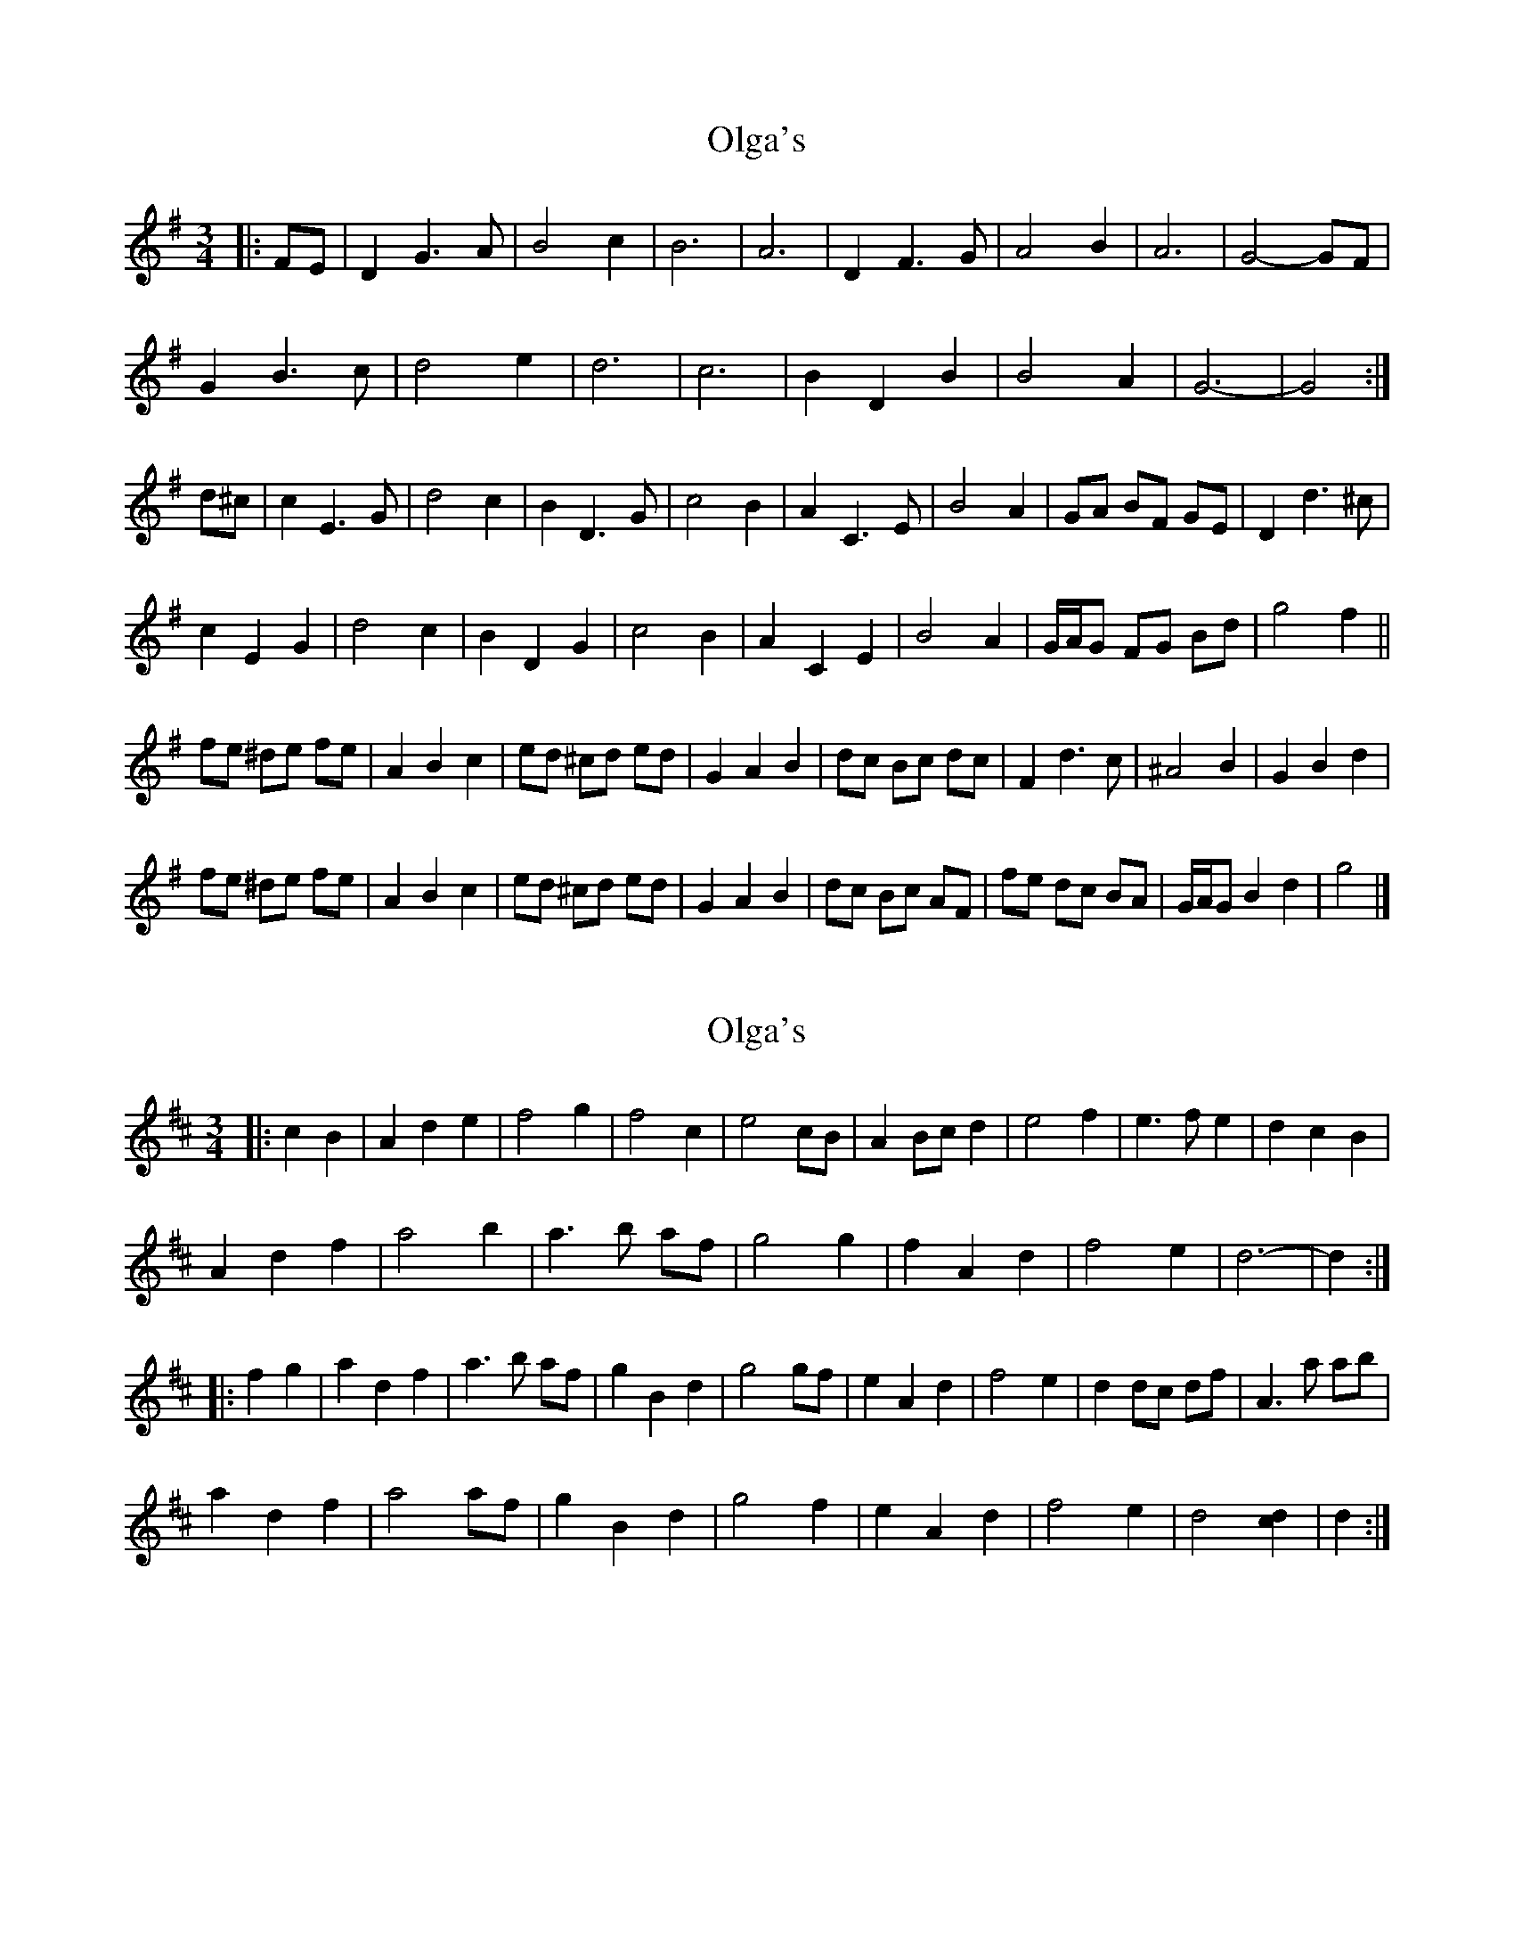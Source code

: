 X: 1
T: Olga's
Z: ceolachan
S: https://thesession.org/tunes/8338#setting8338
R: waltz
M: 3/4
L: 1/8
K: Gmaj
|: FE |D2 G3 A | B4 c2 | B6 | A6 | D2 F3 G | A4 B2 | A6 | G4- GF |
G2 B3 c | d4 e2 | d6 | c6 | B2 D2 B2 | B4 A2 | G6- | G4 :|
d^c |c2 E3 G | d4 c2 | B2 D3 G | c4 B2 | A2 C3 E | B4 A2 | GA BF GE | D2 d3 ^c |
c2 E2 G2 | d4 c2 | B2 D2 G2 | c4 B2 | A2 C2 E2 | B4 A2 | G/A/G FG Bd | g4 f2 ||
fe ^de fe | A2 B2 c2 | ed ^cd ed | G2 A2 B2 | dc Bc dc | F2 d3 c | ^A4 B2 | G2 B2 d2 |
fe ^de fe | A2 B2 c2 | ed ^cd ed | G2 A2 B2 | dc Bc AF | fe dc BA | G/A/G B2 d2 | g4 |]
X: 2
T: Olga's
Z: ceolachan
S: https://thesession.org/tunes/8338#setting23436
R: waltz
M: 3/4
L: 1/8
K: Dmaj
|: c2 B2 |A2 d2 e2 | f4 g2 | f4 c2 | e4 cB | A2 Bc d2 | e4 f2 | e3 f e2 | d2 c2 B2 |
A2 d2 f2 | a4 b2 | a3 b af | g4 g2 | f2 A2 d2 | f4 e2 | d6- | d2 :|
|: f2 g2 |a2 d2 f2 | a3 b af | g2 B2 d2 | g4 gf | e2 A2 d2 | f4 e2 | d2 dc df | A3 a ab |
a2 d2 f2 | a4 af | g2 B2 d2 | g4 f2 | e2 A2 d2 | f4 e2 | d4 [c2d2] | d2 :|
X: 3
T: Olga's
Z: ceolachan
S: https://thesession.org/tunes/8338#setting23439
R: waltz
M: 3/4
L: 1/8
K: Dmaj
|: cB |A2 d3 e | f4 g2 | f6 | e6 | A2 c3 d | e4 f2 | e4 c2 | d4- dc |
d2 f3 g | a4 b2 | a4 B2 | g6 | f2 A3 d | f4 e2 | d6- | d4 :|
a^g |g2 B3 d | a4 g2 | f2 A3 d | g4 f2 | e2 G3 B | f4 e2 | de fc dB | A2 a3 ^g |
g2 B2 d2 | a4 g/a/g | f2 A2 d2 | g4- gf | e2 G2 B2 | f4 e2 | d/e/d cd fd | d'4 c'2 ||
c'b ^ab c'b | e2 f2 g2 | ba ^ga ba | d/e/d e2 f2 | ag fg ag | c2 a3 g | ^e4 f2 | d2 f2 a2 |
c'b ^ab c'b | e2 f/g/f g2 | ba ^ga ba | d2 e2 f2 | ag fg ec | c'b ag fe | d/e/d f2 a2 | d'4 |]
